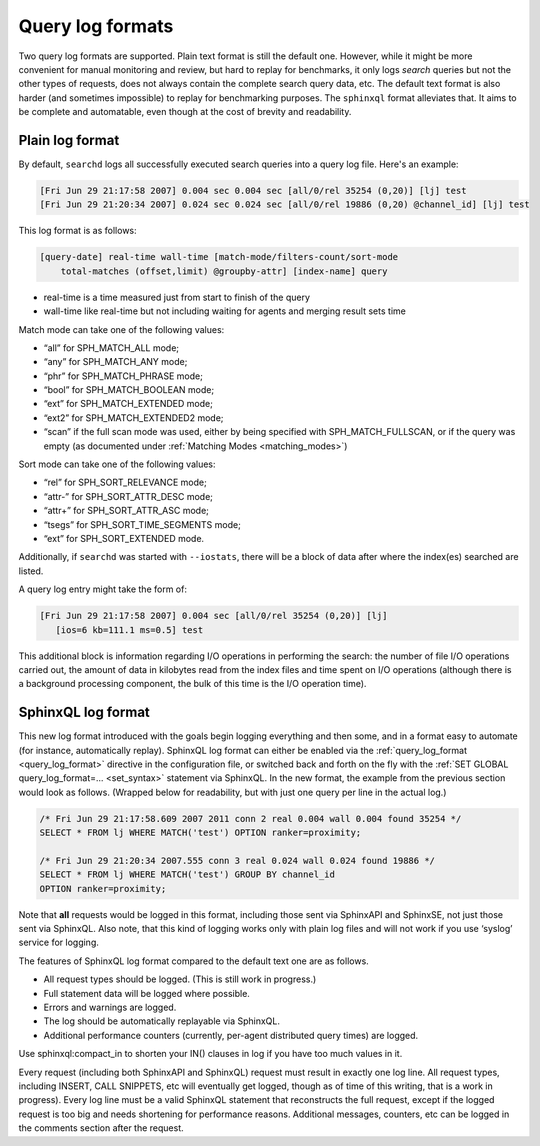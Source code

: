 .. _query_log_formats:

Query log formats
-----------------

Two query log formats are supported. Plain text format is still the
default one. However, while it might be more convenient for manual
monitoring and review, but hard to replay for benchmarks, it only logs
*search* queries but not the other types of requests, does not always
contain the complete search query data, etc. The default text format is
also harder (and sometimes impossible) to replay for benchmarking
purposes. The ``sphinxql`` format alleviates that. It aims to be
complete and automatable, even though at the cost of brevity and
readability.


.. _plain_log_format:

Plain log format
~~~~~~~~~~~~~~~~

By default, ``searchd`` logs all successfully executed search queries
into a query log file. Here's an example:

.. code-block:: mysql


    [Fri Jun 29 21:17:58 2007] 0.004 sec 0.004 sec [all/0/rel 35254 (0,20)] [lj] test
    [Fri Jun 29 21:20:34 2007] 0.024 sec 0.024 sec [all/0/rel 19886 (0,20) @channel_id] [lj] test

This log format is as follows:

.. code-block:: mysql


    [query-date] real-time wall-time [match-mode/filters-count/sort-mode
        total-matches (offset,limit) @groupby-attr] [index-name] query

-  real-time is a time measured just from start to finish of the query

-  wall-time like real-time but not including waiting for agents and
   merging result sets time

Match mode can take one of the following values:

-  “all” for SPH_MATCH_ALL mode;

-  “any” for SPH_MATCH_ANY mode;

-  “phr” for SPH_MATCH_PHRASE mode;

-  “bool” for SPH_MATCH_BOOLEAN mode;

-  “ext” for SPH_MATCH_EXTENDED mode;

-  “ext2” for SPH_MATCH_EXTENDED2 mode;

-  “scan” if the full scan mode was used, either by being specified with
   SPH_MATCH_FULLSCAN, or if the query was empty (as documented under
   :ref:`Matching Modes <matching_modes>`)

Sort mode can take one of the following values:

-  “rel” for SPH_SORT_RELEVANCE mode;

-  “attr-” for SPH_SORT_ATTR_DESC mode;

-  “attr+” for SPH_SORT_ATTR_ASC mode;

-  “tsegs” for SPH_SORT_TIME_SEGMENTS mode;

-  “ext” for SPH_SORT_EXTENDED mode.

Additionally, if ``searchd`` was started with ``--iostats``, there will
be a block of data after where the index(es) searched are listed.

A query log entry might take the form of:

.. code-block:: mysql


    [Fri Jun 29 21:17:58 2007] 0.004 sec [all/0/rel 35254 (0,20)] [lj]
       [ios=6 kb=111.1 ms=0.5] test

This additional block is information regarding I/O operations in
performing the search: the number of file I/O operations carried out,
the amount of data in kilobytes read from the index files and time spent
on I/O operations (although there is a background processing component,
the bulk of this time is the I/O operation time).



.. _sphinxQL_log_format:

SphinxQL log format
~~~~~~~~~~~~~~~~~~~

This new log format introduced with the goals begin logging everything
and then some, and in a format easy to automate (for instance,
automatically replay). SphinxQL log format can either be enabled via the
:ref:`query_log_format <query_log_format>`
directive in the configuration file, or switched back and forth on the
fly with the
:ref:`SET GLOBAL query_log_format=... <set_syntax>` statement
via SphinxQL. In the new format, the example from the previous section
would look as follows. (Wrapped below for readability, but with just one
query per line in the actual log.)

.. code-block:: mysql


    /* Fri Jun 29 21:17:58.609 2007 2011 conn 2 real 0.004 wall 0.004 found 35254 */
    SELECT * FROM lj WHERE MATCH('test') OPTION ranker=proximity;

    /* Fri Jun 29 21:20:34 2007.555 conn 3 real 0.024 wall 0.024 found 19886 */
    SELECT * FROM lj WHERE MATCH('test') GROUP BY channel_id
    OPTION ranker=proximity;

Note that **all** requests would be logged in this format, including
those sent via SphinxAPI and SphinxSE, not just those sent via SphinxQL.
Also note, that this kind of logging works only with plain log files and
will not work if you use ‘syslog’ service for logging.

The features of SphinxQL log format compared to the default text one are
as follows.

-  All request types should be logged. (This is still work in progress.)

-  Full statement data will be logged where possible.

-  Errors and warnings are logged.

-  The log should be automatically replayable via SphinxQL.

-  Additional performance counters (currently, per-agent distributed
   query times) are logged.

Use sphinxql:compact_in to shorten your IN() clauses in log if you have
too much values in it.

Every request (including both SphinxAPI and SphinxQL) request must
result in exactly one log line. All request types, including INSERT,
CALL SNIPPETS, etc will eventually get logged, though as of time of this
writing, that is a work in progress). Every log line must be a valid
SphinxQL statement that reconstructs the full request, except if the
logged request is too big and needs shortening for performance reasons.
Additional messages, counters, etc can be logged in the comments section
after the request.

